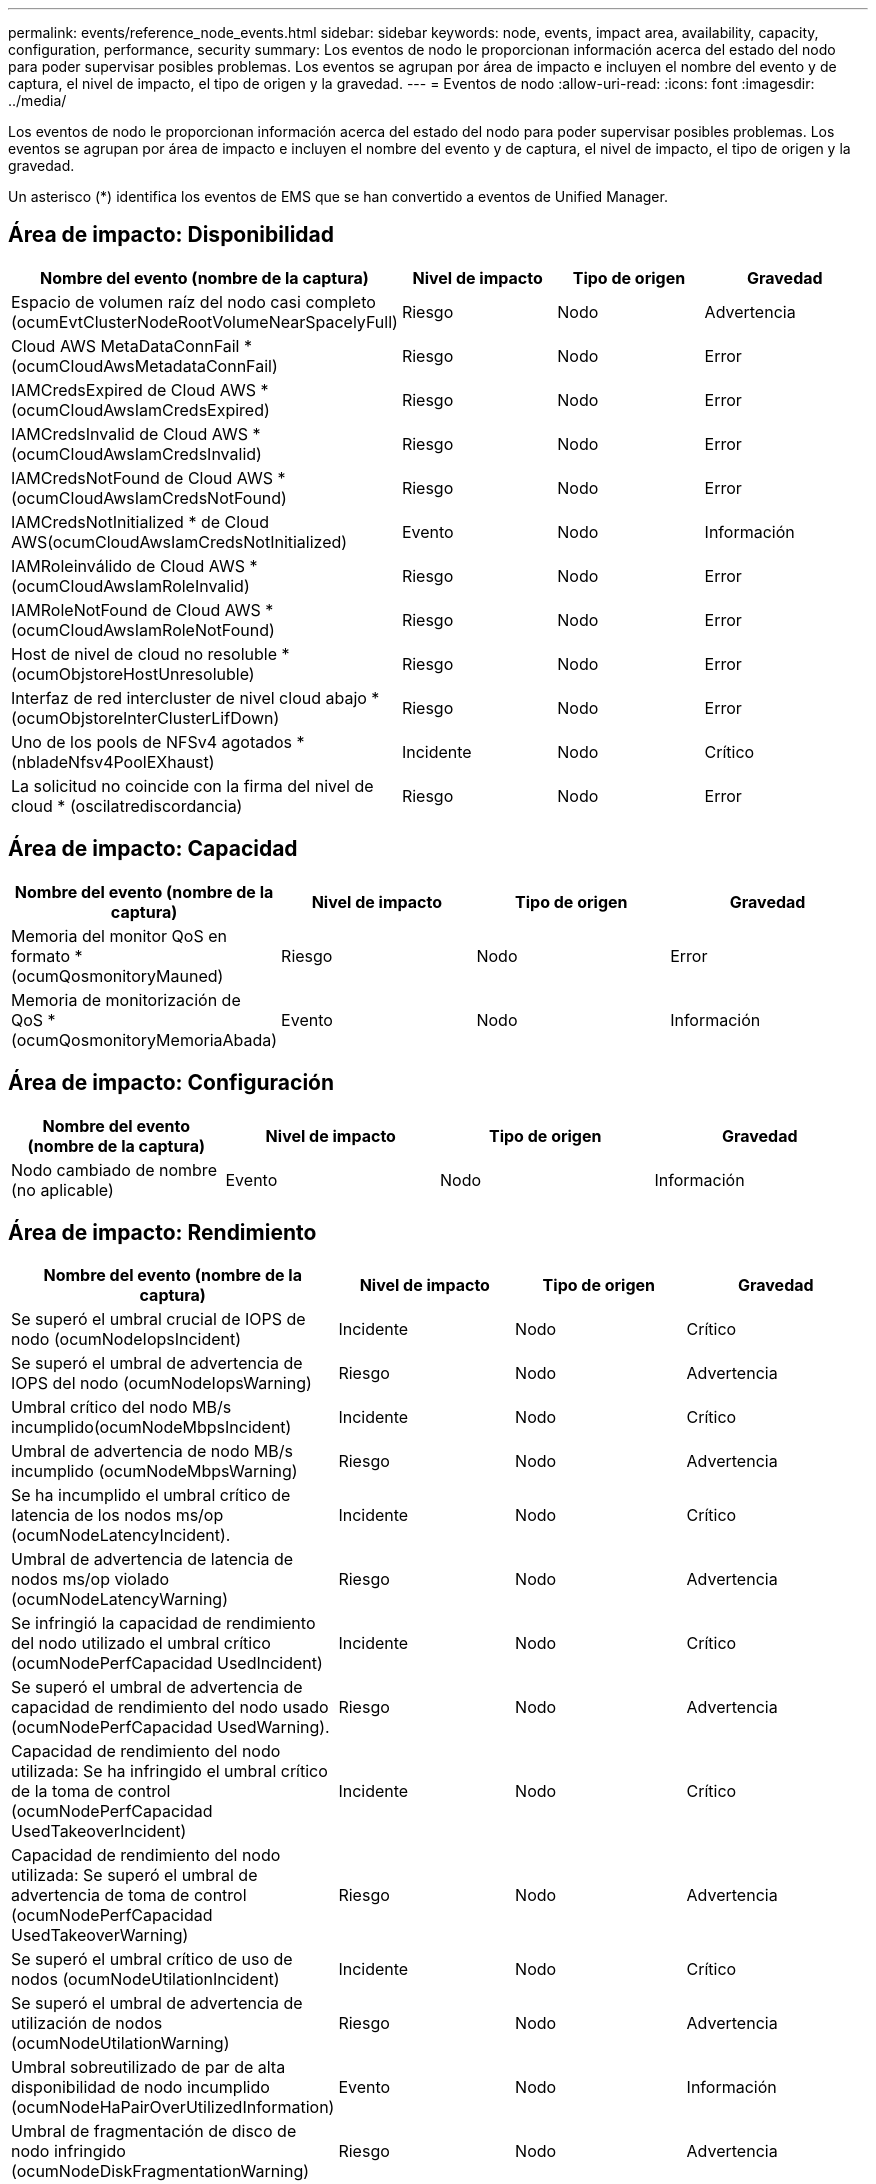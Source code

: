 ---
permalink: events/reference_node_events.html 
sidebar: sidebar 
keywords: node, events, impact area, availability, capacity, configuration, performance, security 
summary: Los eventos de nodo le proporcionan información acerca del estado del nodo para poder supervisar posibles problemas. Los eventos se agrupan por área de impacto e incluyen el nombre del evento y de captura, el nivel de impacto, el tipo de origen y la gravedad. 
---
= Eventos de nodo
:allow-uri-read: 
:icons: font
:imagesdir: ../media/


[role="lead"]
Los eventos de nodo le proporcionan información acerca del estado del nodo para poder supervisar posibles problemas. Los eventos se agrupan por área de impacto e incluyen el nombre del evento y de captura, el nivel de impacto, el tipo de origen y la gravedad.

Un asterisco (*) identifica los eventos de EMS que se han convertido a eventos de Unified Manager.



== Área de impacto: Disponibilidad

|===
| Nombre del evento (nombre de la captura) | Nivel de impacto | Tipo de origen | Gravedad 


 a| 
Espacio de volumen raíz del nodo casi completo (ocumEvtClusterNodeRootVolumeNearSpacelyFull)
 a| 
Riesgo
 a| 
Nodo
 a| 
Advertencia



 a| 
Cloud AWS MetaDataConnFail *(ocumCloudAwsMetadataConnFail)
 a| 
Riesgo
 a| 
Nodo
 a| 
Error



 a| 
IAMCredsExpired de Cloud AWS *(ocumCloudAwsIamCredsExpired)
 a| 
Riesgo
 a| 
Nodo
 a| 
Error



 a| 
IAMCredsInvalid de Cloud AWS *(ocumCloudAwsIamCredsInvalid)
 a| 
Riesgo
 a| 
Nodo
 a| 
Error



 a| 
IAMCredsNotFound de Cloud AWS *(ocumCloudAwsIamCredsNotFound)
 a| 
Riesgo
 a| 
Nodo
 a| 
Error



 a| 
IAMCredsNotInitialized * de Cloud AWS(ocumCloudAwsIamCredsNotInitialized)
 a| 
Evento
 a| 
Nodo
 a| 
Información



 a| 
IAMRoleinválido de Cloud AWS *(ocumCloudAwsIamRoleInvalid)
 a| 
Riesgo
 a| 
Nodo
 a| 
Error



 a| 
IAMRoleNotFound de Cloud AWS *(ocumCloudAwsIamRoleNotFound)
 a| 
Riesgo
 a| 
Nodo
 a| 
Error



 a| 
Host de nivel de cloud no resoluble *(ocumObjstoreHostUnresoluble)
 a| 
Riesgo
 a| 
Nodo
 a| 
Error



 a| 
Interfaz de red intercluster de nivel cloud abajo *(ocumObjstoreInterClusterLifDown)
 a| 
Riesgo
 a| 
Nodo
 a| 
Error



 a| 
Uno de los pools de NFSv4 agotados *(nbladeNfsv4PoolEXhaust)
 a| 
Incidente
 a| 
Nodo
 a| 
Crítico



 a| 
La solicitud no coincide con la firma del nivel de cloud * (oscilatrediscordancia)
 a| 
Riesgo
 a| 
Nodo
 a| 
Error

|===


== Área de impacto: Capacidad

|===
| Nombre del evento (nombre de la captura) | Nivel de impacto | Tipo de origen | Gravedad 


 a| 
Memoria del monitor QoS en formato *(ocumQosmonitoryMauned)
 a| 
Riesgo
 a| 
Nodo
 a| 
Error



 a| 
Memoria de monitorización de QoS * (ocumQosmonitoryMemoriaAbada)
 a| 
Evento
 a| 
Nodo
 a| 
Información

|===


== Área de impacto: Configuración

|===
| Nombre del evento (nombre de la captura) | Nivel de impacto | Tipo de origen | Gravedad 


 a| 
Nodo cambiado de nombre (no aplicable)
 a| 
Evento
 a| 
Nodo
 a| 
Información

|===


== Área de impacto: Rendimiento

|===
| Nombre del evento (nombre de la captura) | Nivel de impacto | Tipo de origen | Gravedad 


 a| 
Se superó el umbral crucial de IOPS de nodo (ocumNodeIopsIncident)
 a| 
Incidente
 a| 
Nodo
 a| 
Crítico



 a| 
Se superó el umbral de advertencia de IOPS del nodo (ocumNodeIopsWarning)
 a| 
Riesgo
 a| 
Nodo
 a| 
Advertencia



 a| 
Umbral crítico del nodo MB/s incumplido(ocumNodeMbpsIncident)
 a| 
Incidente
 a| 
Nodo
 a| 
Crítico



 a| 
Umbral de advertencia de nodo MB/s incumplido (ocumNodeMbpsWarning)
 a| 
Riesgo
 a| 
Nodo
 a| 
Advertencia



 a| 
Se ha incumplido el umbral crítico de latencia de los nodos ms/op (ocumNodeLatencyIncident).
 a| 
Incidente
 a| 
Nodo
 a| 
Crítico



 a| 
Umbral de advertencia de latencia de nodos ms/op violado (ocumNodeLatencyWarning)
 a| 
Riesgo
 a| 
Nodo
 a| 
Advertencia



 a| 
Se infringió la capacidad de rendimiento del nodo utilizado el umbral crítico (ocumNodePerfCapacidad UsedIncident)
 a| 
Incidente
 a| 
Nodo
 a| 
Crítico



 a| 
Se superó el umbral de advertencia de capacidad de rendimiento del nodo usado (ocumNodePerfCapacidad UsedWarning).
 a| 
Riesgo
 a| 
Nodo
 a| 
Advertencia



 a| 
Capacidad de rendimiento del nodo utilizada: Se ha infringido el umbral crítico de la toma de control (ocumNodePerfCapacidad UsedTakeoverIncident)
 a| 
Incidente
 a| 
Nodo
 a| 
Crítico



 a| 
Capacidad de rendimiento del nodo utilizada: Se superó el umbral de advertencia de toma de control (ocumNodePerfCapacidad UsedTakeoverWarning)
 a| 
Riesgo
 a| 
Nodo
 a| 
Advertencia



 a| 
Se superó el umbral crítico de uso de nodos (ocumNodeUtilationIncident)
 a| 
Incidente
 a| 
Nodo
 a| 
Crítico



 a| 
Se superó el umbral de advertencia de utilización de nodos (ocumNodeUtilationWarning)
 a| 
Riesgo
 a| 
Nodo
 a| 
Advertencia



 a| 
Umbral sobreutilizado de par de alta disponibilidad de nodo incumplido (ocumNodeHaPairOverUtilizedInformation)
 a| 
Evento
 a| 
Nodo
 a| 
Información



 a| 
Umbral de fragmentación de disco de nodo infringido (ocumNodeDiskFragmentationWarning)
 a| 
Riesgo
 a| 
Nodo
 a| 
Advertencia



 a| 
Umbral de capacidad de rendimiento utilizada infringido (ocumNodeOverUtilizedWarning)
 a| 
Riesgo
 a| 
Nodo
 a| 
Advertencia



 a| 
Umbral dinámico del nodo incumplido (ocumDynamicEventWarning)
 a| 
Riesgo
 a| 
Nodo
 a| 
Advertencia

|===


== Área de impacto: Seguridad

|===
| Nombre del evento (nombre de la captura) | Nivel de impacto | Tipo de origen | Gravedad 


 a| 
ID de asesoría: NTAP-<__Advisory ID__>(ocumx)
 a| 
Riesgo
 a| 
Nodo
 a| 
Crítico

|===